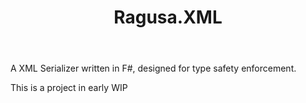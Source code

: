 #+TITLE: Ragusa.XML

A XML Serializer written in F#, designed for type safety enforcement.

This is a project in early WIP
